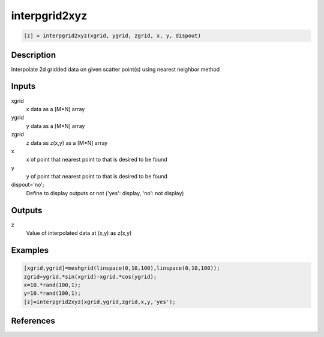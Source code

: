 .. ++++++++++++++++++++++++++++++++YA LATIF++++++++++++++++++++++++++++++++++
.. +                                                                        +
.. + ScientiMate                                                            +
.. + Earth-Science Data Analysis Library                                    +
.. +                                                                        +
.. + Developed by: Arash Karimpour                                          +
.. + Contact     : www.arashkarimpour.com                                   +
.. + Developed/Updated (yyyy-mm-dd): 2017-10-01                             +
.. +                                                                        +
.. ++++++++++++++++++++++++++++++++++++++++++++++++++++++++++++++++++++++++++

interpgrid2xyz
==============

.. code:: MATLAB

    [z] = interpgrid2xyz(xgrid, ygrid, zgrid, x, y, dispout)

Description
-----------

Interpolate 2d gridded data on given scatter point(s) using nearest neighbor method 

Inputs
------

xgrid
    x data as a [M*N] array
ygrid
    y data as a [M*N] array
zgrid
    z data as z(x,y) as a [M*N] array
x
    x of point that nearest point to that is desired to be found
y
    y of point that nearest point to that is desired to be found
dispout='no';
    Define to display outputs or not ('yes': display, 'no': not display)

Outputs
-------

z
    Value of interpolated data at (x,y) as z(x,y)

Examples
--------

.. code:: MATLAB

    [xgrid,ygrid]=meshgrid(linspace(0,10,100),linspace(0,10,100));
    zgrid=ygrid.*sin(xgrid)-xgrid.*cos(ygrid);
    x=10.*rand(100,1);
    y=10.*rand(100,1);
    [z]=interpgrid2xyz(xgrid,ygrid,zgrid,x,y,'yes');

References
----------


.. License & Disclaimer
.. --------------------
..
.. Copyright (c) 2020 Arash Karimpour
..
.. http://www.arashkarimpour.com
..
.. THE SOFTWARE IS PROVIDED "AS IS", WITHOUT WARRANTY OF ANY KIND, EXPRESS OR
.. IMPLIED, INCLUDING BUT NOT LIMITED TO THE WARRANTIES OF MERCHANTABILITY,
.. FITNESS FOR A PARTICULAR PURPOSE AND NONINFRINGEMENT. IN NO EVENT SHALL THE
.. AUTHORS OR COPYRIGHT HOLDERS BE LIABLE FOR ANY CLAIM, DAMAGES OR OTHER
.. LIABILITY, WHETHER IN AN ACTION OF CONTRACT, TORT OR OTHERWISE, ARISING FROM,
.. OUT OF OR IN CONNECTION WITH THE SOFTWARE OR THE USE OR OTHER DEALINGS IN THE
.. SOFTWARE.
